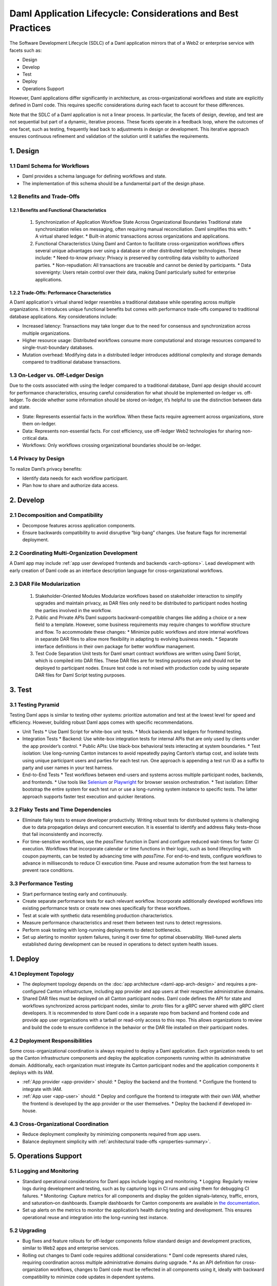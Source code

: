 Daml Application Lifecycle: Considerations and Best Practices
#############################################################
The Software Development Lifecycle (SDLC) of a Daml application mirrors that of a Web2 or enterprise service with facets such as:

* Design
* Develop
* Test
* Deploy
* Operations Support

However, Daml applications differ significantly in architecture, as cross-organizational workflows and state are explicitly defined in Daml code. This requires specific considerations during each facet to account for these differences. 

.. image:: images/design-dev-test.png
   :alt: Iterative feedback loop of design, development, and testing facets as described below.
   :align: center

Note that the SDLC of a Daml application is not a linear process. In particular, the facets of design, develop, and test are not sequential but part of a dynamic, iterative process. These facets operate in a feedback loop, where the outcomes of one facet, such as testing, frequently lead back to adjustments in design or development. This iterative approach ensures continuous refinement and validation of the solution until it satisfies the requirements.

1. Design 
=========

1.1 Daml Schema for Workflows
-----------------------------
* Daml provides a schema language for defining workflows and state.
* The implementation of this schema should be a fundamental part of the design phase.

1.2 Benefits and Trade-Offs
---------------------------

1.2.1 Benefits and Functional Characteristics
~~~~~~~~~~~~~~~~~~~~~~~~~~~~~~~~~~~~~~~~~~~~~
  1. Synchronization of Application Workflow State Across Organizational Boundaries
     Traditional state synchronization relies on messaging, often requiring manual reconciliation. Daml simplifies this with:
     * A virtual shared ledger.
     * Built-in atomic transactions across organizations and applications.
  2. Functional Characteristics
     Using Daml and Canton to facilitate cross-organization workflows offers several unique advantages over using a database or other distributed ledger technologies. These include:
     * Need-to-know privacy: Privacy is preserved by controlling data visibility to authorized parties.
     * Non-repudiation: All transactions are traceable and cannot be denied by participants.
     * Data sovereignty: Users retain control over their data, making Daml particularly suited for enterprise applications.

1.2.2 Trade-Offs: Performance Characteristics
~~~~~~~~~~~~~~~~~~~~~~~~~~~~~~~~~~~~~~~~~~~~~
A Daml application's virtual shared ledger resembles a traditional database while operating across multiple organizations. It introduces unique functional benefits but comes with performance trade-offs compared to traditional database applications. Key considerations include:

* Increased latency: Transactions may take longer due to the need for consensus and synchronization across multiple organizations.
* Higher resource usage: Distributed workflows consume more computational and storage resources compared to single-trust-boundary databases.
* Mutation overhead: Modifying data in a distributed ledger introduces additional complexity and storage demands compared to traditional database transactions.

1.3 On-Ledger vs. Off-Ledger Design
-----------------------------------
Due to the costs associated with using the ledger compared to a traditional database, Daml app design should account for performance characteristics, ensuring careful consideration for what should be implemented on-ledger vs. off-ledger. To decide whether some information should be stored on-ledger, it’s helpful to use the distinction between data and state.

* State: Represents essential facts in the workflow. When these facts require agreement across organizations, store them on-ledger.
* Data: Represents non-essential facts. For cost efficiency, use off-ledger Web2 technologies for sharing non-critical data.
* Workflows: Only workflows crossing organizational boundaries should be on-ledger.

1.4 Privacy by Design
---------------------
To realize Daml’s privacy benefits:

* Identify data needs for each workflow participant.
* Plan how to share and authorize data access.

2. Develop
==========

2.1 Decomposition and Compatibility
-----------------------------------
* Decompose features across application components.
* Ensure backwards compatibility to avoid disruptive “big-bang” changes. Use feature flags for incremental deployment.

2.2 Coordinating Multi-Organization Development
-----------------------------------------------
A Daml app may include :ref:`app user developed frontends and backends <arch-options>`. Lead development with early creation of Daml code as an interface description language for cross-organizational workflows.

2.3 DAR File Modularization
---------------------------
  1. Stakeholder-Oriented Modules
     Modularize workflows based on stakeholder interaction to simplify upgrades and maintain privacy, as DAR files only need to be distributed to participant nodes hosting the parties involved in the workflow.
  2. Public and Private APIs
     Daml supports backward-compatible changes like adding a choice or a new field to a template. However, some business requirements may require changes to workflow structure and flow. To accommodate these changes:
     * Minimize public workflows and store internal workflows in separate DAR files to allow more flexibility in adapting to evolving business needs.
     * Separate interface definitions in their own package for better workflow management.
  3. Test Code Separation
     Unit tests for Daml smart contract workflows are written using Daml Script, which is compiled into DAR files. These DAR files are for testing purposes only and should not be deployed to participant nodes. Ensure test code is not mixed with production code by using separate DAR files for Daml Script testing purposes.

3. Test
=======

3.1 Testing Pyramid
-------------------
Testing Daml apps is similar to testing other systems: prioritize automation and test at the lowest level for speed and efficiency. However, building robust Daml apps comes with specific recommendations.

.. image:: images/testing-pyramid.png
   :alt: Testing pyramid as described below.
   :align: center

* Unit Tests
  * Use Daml Script for white-box unit tests.
  * Mock backends and ledgers for frontend testing.
* Integration Tests
  * Backend: Use white-box integration tests for internal APIs that are only used by clients under the app provider’s control.
  * Public APIs: Use black-box behavioral tests interacting at system boundaries.
  * Test isolation: Use long-running Canton instances to avoid repeatedly paying Canton’s startup cost, and isolate tests using unique participant users and parties for each test run. One approach is appending a test run ID as a suffix to party and user names in your test harness.
* End-to-End Tests
  * Test workflows between end-users and systems across multiple participant nodes, backends, and frontends.
  * Use tools like `Selenium <https://www.selenium.dev/>`_ or `Playwright <https://playwright.dev/>`_ for browser session orchestration.
  * Test isolation: Either bootstrap the entire system for each test run or use a long-running system instance to specific tests. The latter approach supports faster test execution and quicker iterations.

3.2 Flaky Tests and Time Dependencies
-------------------------------------
* Eliminate flaky tests to ensure developer productivity. Writing robust tests for distributed systems is challenging due to data propagation delays and concurrent execution. It is essential to identify and address flaky tests–those that fail inconsistently and incorrectly. 
* For time-sensitive workflows, use the `passTime` function in Daml and configure reduced wait-times for faster CI execution. Workflows that incorporate calendar or time functions in their logic, such as bond lifecycling with coupon payments, can be tested by advancing time with `passTime`. For end-to-end tests, configure workflows to advance in milliseconds to reduce CI execution time. Pause and resume automation from the test harness to prevent race conditions.

3.3 Performance Testing
-----------------------
* Start performance testing early and continuously.
* Create separate performance tests for each relevant workflow. Incorporate additionally developed workflows into existing performance tests or create new ones specifically for these workflows.
* Test at scale with synthetic data resembling production characteristics.
* Measure performance characteristics and reset them between test runs to detect regressions.
* Perform soak testing with long-running deployments to detect bottlenecks.
* Set up alerting to monitor system failures, tuning it over time for optimal observability. Well-tuned alerts established during development can be reused in operations to detect system health issues.

1. Deploy
=========

4.1 Deployment Topology
-----------------------
* The deployment topology depends on the :doc:`app architecture <daml-app-arch-design>` and requires a pre-configured Canton infrastructure, including app provider and app users at their respective administrative domains.
* Shared DAR files must be deployed on all Canton participant nodes. Daml code defines the API for state and workflows synchronized across participant nodes, similar to `.proto` files for a gRPC server shared with gRPC client developers. It is recommended to store Daml code in a separate repo from backend and frontend code and provide app user organizations with a tarball or read-only access to this repo. This allows organizations to review and build the code to ensure confidence in the behavior or the DAR file installed on their participant nodes.

4.2 Deployment Responsibilities
-------------------------------
Some cross-organizational coordination is always required to deploy a Daml application. Each organization needs to set up the Canton infrastructure components and deploy the application components running within its administrative domain. Additionally, each organization must integrate its Canton participant nodes and the application components it deploys with its IAM.

* :ref:`App provider <app-provider>` should:
  * Deploy the backend and the frontend.
  * Configure the frontend to integrate with IAM.
* :ref:`App user <app-user>` should:
  * Deploy and configure the frontend to integrate with their own IAM, whether the frontend is developed by the app provider or the user themselves.
  * Deploy the backend if developed in-house.

4.3 Cross-Organizational Coordination
-------------------------------------
* Reduce deployment complexity by minimizing components required from app users.
* Balance deployment simplicity with :ref:`architectural trade-offs <properties-summary>`.

5. Operations Support
=====================

5.1 Logging and Monitoring
--------------------------
* Standard operational considerations for Daml apps include logging and monitoring.
  * Logging: Regularly review logs during development and testing, such as by capturing logs in CI runs and using them for debugging CI failures.
  * Monitoring: Capture metrics for all components and display the golden signals–latency, traffic, errors, and saturation–on dashboards. Example dashboards for Canton components are available in `the documentation <https://docs.daml.com/canton/usermanual/monitoring.html?_gl=1*qdpp48*_gcl_au*MTQ0ODAwODc0MC4xNzM3NDQzODUw*_ga*NDg1MTgxODM0LjE3MjA2MjEzNDc.*_ga_GVK9ZHZSMR*MTczNzQ0Mzg1MC45OC4xLjE3Mzc0NDM5NjEuNjAuMC4w&_ga=2.19913016.1097062857.1737443850-485181834.1720621347#hands-on-with-the-daml-enterprise-observability-example>`_.
* Set up alerts on the metrics to monitor the application’s health during testing and development. This ensures operational reuse and integration into the long-running test instance.

5.2 Upgrading
-------------
* Bug fixes and feature rollouts for off-ledger components follow standard design and development practices, similar to Web2 apps and enterprise services.
* Rolling out changes to Daml code requires additional considerations:
  * Daml code represents shared rules, requiring coordination across multiple administrative domains during upgrade.
  * As an API definition for cross-organization workflows, changes to Daml code must be reflected in all components using it, ideally with backward compatibility to minimize code updates in dependent systems.

1. Key Takeaways
================
The SDLC of a Daml application requires different considerations and best practices for each facet compared to Web2 and enterprise service apps, as Daml’s unique architecture necessitates a shift from conventional development approaches. To understand and implement Daml applications, it is crucial to address the challenges inherent in distributed, multi-party systems.

* Design: Define workflows and state using the Daml schema, balance the use of on- and off-ledger components, ensure privacy by design, and consider performance trade-offs when working across multiple organizations.
* Develop: Modularize features, maintain backward compatibility, coordinate multi-organization development efforts, and separate test code from production code to ensure maintainability and flexibility.
* Test: Prioritize automation and testing at various levels, including unit, integration, and end-to-end; address flaky tests, conduct performance testing, and set up system monitoring and alerting for ongoing health checks.
* Deploy: Focus on configuring deployment topologies, clearly define responsibilities between app providers and app users, and ensure that DAR files are correctly deployed across all participant nodes.
* Operations Support: Logging and monitoring the health of the application is essential, along with managing Daml code upgrades through cross-organizational coordination and ensuring backward compatibility to minimize disruption.

